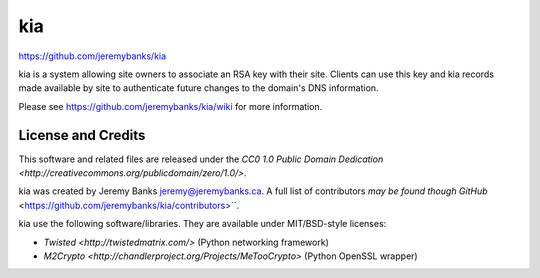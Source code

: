 kia
===

https://github.com/jeremybanks/kia

kia is a system allowing site owners to associate an RSA key with their site. Clients can use this key and kia records made available by site to authenticate future changes to the domain's DNS information.

Please see https://github.com/jeremybanks/kia/wiki for more information.

License and Credits
-------------------

This software and related files are released under the `CC0 1.0 Public Domain Dedication <http://creativecommons.org/publicdomain/zero/1.0/>`.

kia was created by Jeremy Banks jeremy@jeremybanks.ca. A full list of contributors `may be found though GitHub` <https://github.com/jeremybanks/kia/contributors>``.

kia use the following software/libraries. They are available under MIT/BSD-style licenses:

- `Twisted <http://twistedmatrix.com/>` (Python networking framework)
- `M2Crypto <http://chandlerproject.org/Projects/MeTooCrypto>` (Python OpenSSL wrapper)
